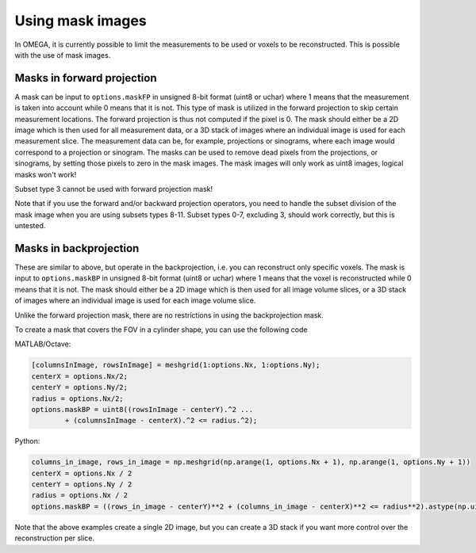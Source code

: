 Using mask images
=================

In OMEGA, it is currently possible to limit the measurements to be used or voxels to be reconstructed. This is possible with the use of mask images.

Masks in forward projection
---------------------------

A mask can be input to ``options.maskFP`` in unsigned 8-bit format (uint8 or uchar) where 1 means that the measurement is taken into account while 0 means that it is not.
This type of mask is utilized in the forward projection to skip certain measurement locations. The forward projection is thus not computed if the pixel is 0.
The mask should either be a 2D image which is then used for all measurement data, or a 3D stack of images where an individual image is used for each measurement slice. 
The measurement data can be, for example, projections or sinograms, where each image would correspond to a projection or sinogram. The masks can be used to remove dead pixels
from the projections, or sinograms, by setting those pixels to zero in the mask images. The mask images will only work as uint8 images, logical masks won't work!

Subset type 3 cannot be used with forward projection mask!

Note that if you use the forward and/or backward projection operators, you need to handle the subset division of the mask image when you are using subsets types 8-11. 
Subset types 0-7, excluding 3, should work correctly, but this is untested.

Masks in backprojection
-----------------------

These are similar to above, but operate in the backprojection, i.e. you can reconstruct only specific voxels. The mask is input to ``options.maskBP``  in unsigned 8-bit format 
(uint8 or uchar) where 1 means that the voxel is reconstructed while 0 means that it is not. The mask should either be a 2D image which is then used for all image volume slices, 
or a 3D stack of images where an individual image is used for each image volume slice. 

Unlike the forward projection mask, there are no restrictions in using the backprojection mask.

To create a mask that covers the FOV in a cylinder shape, you can use the following code

MATLAB/Octave:

.. code-block:: matlab

	[columnsInImage, rowsInImage] = meshgrid(1:options.Nx, 1:options.Ny);
	centerX = options.Nx/2;
	centerY = options.Ny/2;
	radius = options.Nx/2;
	options.maskBP = uint8((rowsInImage - centerY).^2 ...
		+ (columnsInImage - centerX).^2 <= radius.^2);
		

Python:

.. code-block:: python

	columns_in_image, rows_in_image = np.meshgrid(np.arange(1, options.Nx + 1), np.arange(1, options.Ny + 1))
	centerX = options.Nx / 2
	centerY = options.Ny / 2
	radius = options.Nx / 2
	options.maskBP = ((rows_in_image - centerY)**2 + (columns_in_image - centerX)**2 <= radius**2).astype(np.uint8)
	
Note that the above examples create a single 2D image, but you can create a 3D stack if you want more control over the reconstruction per slice.